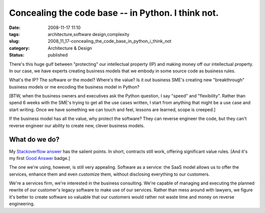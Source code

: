 Concealing the code base -- in Python.  I think not.
====================================================

:date: 2008-11-17 11:10
:tags: architecture,software design,complexity
:slug: 2008_11_17-concealing_the_code_base_in_python_i_think_not
:category: Architecture & Design
:status: published







There's this huge gulf between "protecting" our intellectual property (IP) and making money off our intellectual property.  In our case, we have experts creating business models that we embody in some source code as business rules.



What's the IP?  The software or the model?  Where's the value?  Is it out business SME's creating new "breakthrough" business models or me encoding the business model in Python?



[BTW, when the business owners and executives ask the Python question, I say "speed" and "flexibility".  Rather than spend 6 weeks with the SME's trying to get all the use cases written, I start from anything that might be a use case and start writing.  Once we have something we can touch and feel, lessons are learned, scope is creeped.]



If the business model has all the value, why protect the software?  They can reverse engineer the code, but they can't reverse engineer our ability to create new, clever business models.



What do we do?
---------------



My `Stackoverflow answer <http://stackoverflow.com/questions/261638/how-do-i-protect-python-code#261727>`_  has the salient points.  In short, contracts still work, offering significant value rules.   [And it's my first `Good Answer <http://stackoverflow.com/badges/24/good-answer>`_  badge.]



The one we're using, however, is still very appealing.  Software as a service:  the SaaS model allows us to offer the services, enhance them and even customize them, without disclosing everything to our customers.



We're a services firm, we're interested in the business consulting.  We're capable of managing and executing the planned rewrite of our customer's legacy software to make use of our services.  Rather than mess around with lawyers, we figure it's better to create software so valuable that our customers would rather not waste time and money on reverse engineering.






